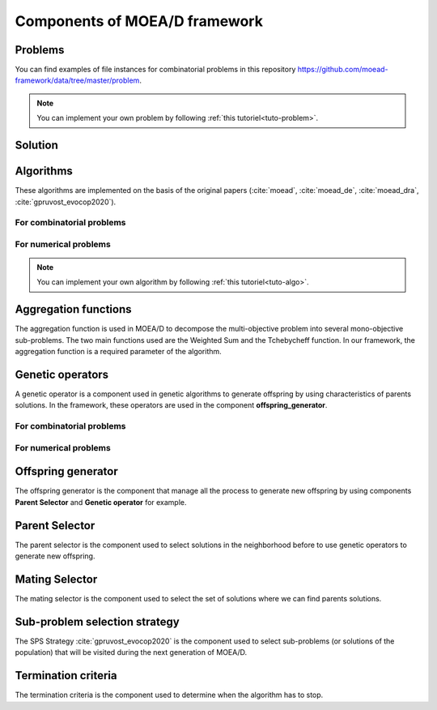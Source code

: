 .. _components:

Components of MOEA/D framework
===========================================

Problems
__________________________________________

.. autosummary::
   :nosignatures:
   :toctree: moead_framework

   moead_framework.problem.combinatorial.rmnk.Rmnk
   moead_framework.problem.combinatorial.mubqp.Mubqp
   moead_framework.problem.combinatorial.knapsack.KnapsackProblem
   moead_framework.problem.numerical.zdt.Zdt1

You can find examples of file instances for combinatorial problems
in this repository https://github.com/moead-framework/data/tree/master/problem.

.. note:: You can implement your own problem by following :ref:`this tutoriel<tuto-problem>`.


Solution
__________________________________________

.. autosummary::
   :nosignatures:
   :toctree: moead_framework

   moead_framework.solution.one_dimension_solution.OneDimensionSolution


Algorithms
__________________________________________

These algorithms are implemented on the basis of the original papers (:cite:`moead`, :cite:`moead_de`, :cite:`moead_dra`, :cite:`gpruvost_evocop2020`).

For combinatorial problems
---------------------------------

.. autosummary::
   :nosignatures:
   :toctree: moead_framework

   moead_framework.algorithm.combinatorial.moead.Moead
   moead_framework.algorithm.combinatorial.moead_delta_nr.MoeadDeltaNr
   moead_framework.algorithm.combinatorial.moead_dra.MoeadDRA
   moead_framework.algorithm.combinatorial.moead_sps_random.MoeadSPSRandom

For numerical problems
---------------------------------

.. autosummary::
   :nosignatures:
   :toctree: moead_framework

   moead_framework.algorithm.numerical.moead.Moead


.. note:: You can implement your own algorithm by following :ref:`this tutoriel<tuto-algo>`.


Aggregation functions
__________________________________________

The aggregation function is used in MOEA/D to decompose the multi-objective problem into several mono-objective sub-problems.
The two main functions used are the Weighted Sum and the Tchebycheff function. In our framework, the aggregation function
is a required parameter of the algorithm.

.. autosummary::
   :nosignatures:
   :toctree: moead_framework

   moead_framework.aggregation.tchebycheff.Tchebycheff
   moead_framework.aggregation.weighted_sum.WeightedSum


Genetic operators
__________________________________________

A genetic operator is a component used in genetic algorithms to generate offspring by
using characteristics of parents solutions. In the framework, these operators are used in the component **offspring_generator**.


For combinatorial problems
---------------------------------

.. autosummary::
   :nosignatures:
   :toctree: moead_framework

   moead_framework.core.genetic_operator.combinatorial.mutation.BinaryMutation
   moead_framework.core.genetic_operator.combinatorial.crossover.Crossover
   moead_framework.core.genetic_operator.combinatorial.cross_mut.CrossoverAndMutation


For numerical problems
---------------------------------

.. autosummary::
   :nosignatures:
   :toctree: moead_framework

   moead_framework.core.genetic_operator.numerical.differential_evolution_crossover.DifferentialEvolutionCrossover
   moead_framework.core.genetic_operator.numerical.polynomial_mutation.PolynomialMutation
   moead_framework.core.genetic_operator.numerical.moead_de_operators.MoeadDeOperators


Offspring generator
__________________________________________

The offspring generator is the component that manage all the process to generate new offspring by
using components **Parent Selector** and **Genetic operator** for example.

.. autosummary::
   :nosignatures:
   :toctree: moead_framework

   moead_framework.core.offspring_generator.offspring_generator.OffspringGeneratorGeneric


Parent Selector
__________________________________________

The parent selector is the component used to select solutions in the neighborhood before to use genetic
operators to generate new offspring.

.. autosummary::
   :nosignatures:
   :toctree: moead_framework

   moead_framework.core.parent_selector.one_random_and_current_parent_selector.OneRandomAndCurrentParentSelector
   moead_framework.core.parent_selector.two_random_and_current_parent_selector.TwoRandomAndCurrentParentSelector
   moead_framework.core.parent_selector.two_random_parent_selector.TwoRandomParentSelector


Mating Selector
__________________________________________

The mating selector is the component used to select the set of solutions where we can find parents solutions.

.. autosummary::
   :nosignatures:
   :toctree: moead_framework

   moead_framework.core.selector.closest_neighbors_selector.ClosestNeighborsSelector
   moead_framework.core.selector.delta_selector.DeltaSelector


Sub-problem selection strategy
__________________________________________

The SPS Strategy :cite:`gpruvost_evocop2020` is the component used to select sub-problems
(or solutions of the population) that will be visited during the next
generation of MOEA/D.

.. autosummary::
   :nosignatures:
   :toctree: moead_framework

   moead_framework.core.sps_strategy.sps_all.SpsAllSubproblems
   moead_framework.core.sps_strategy.sps_dra.SpsDra
   moead_framework.core.sps_strategy.sps_random_and_boundaries.SpsRandomAndBoundaries


Termination criteria
__________________________________________

The termination criteria is the component used to determine when the algorithm has to stop.

.. autosummary::
   :nosignatures:
   :toctree: moead_framework

   moead_framework.core.termination_criteria.max_evaluation.MaxEvaluation
